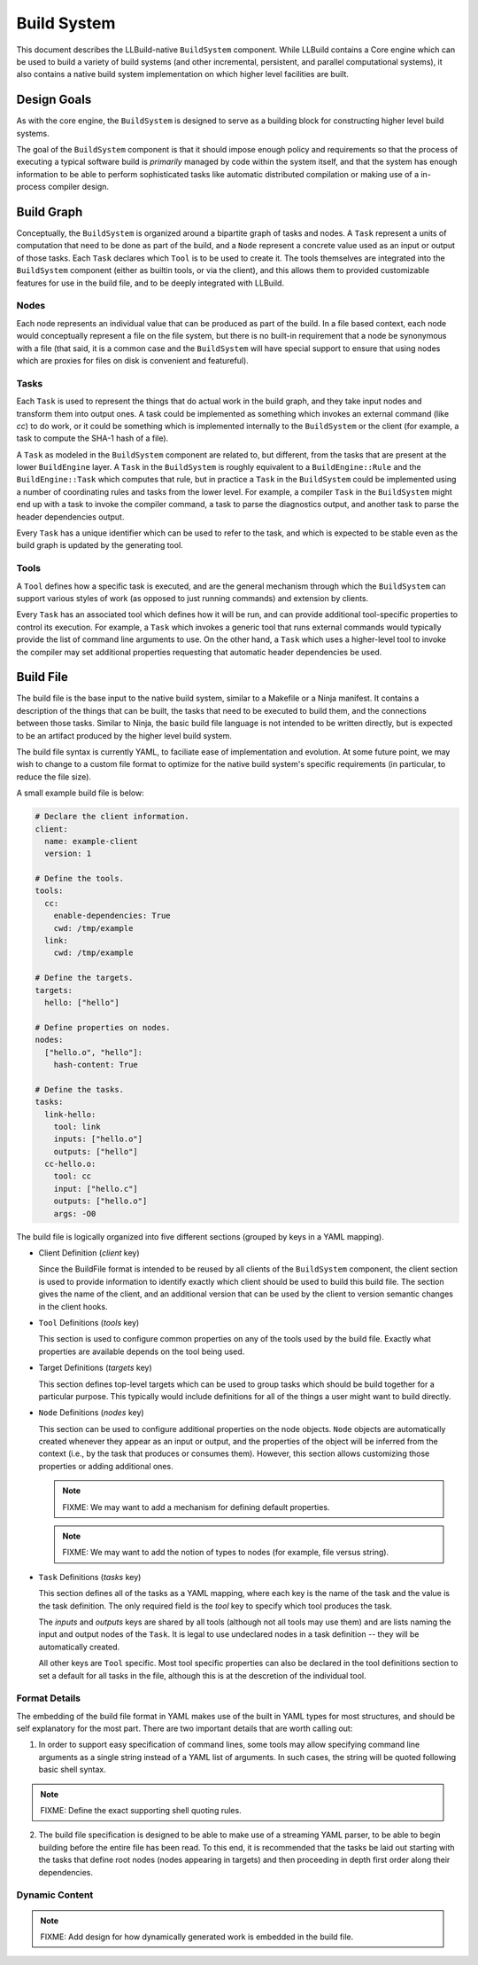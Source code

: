==============
 Build System
==============

This document describes the LLBuild-native ``BuildSystem`` component. While
LLBuild contains a Core engine which can be used to build a variety of build
systems (and other incremental, persistent, and parallel computational systems),
it also contains a native build system implementation on which higher level
facilities are built.


Design Goals
============

As with the core engine, the ``BuildSystem`` is designed to serve as a building
block for constructing higher level build systems.

The goal of the ``BuildSystem`` component is that it should impose enough policy
and requirements so that the process of executing a typical software build is
*primarily* managed by code within the system itself, and that the system has
enough information to be able to perform sophisticated tasks like automatic
distributed compilation or making use of a in-process compiler design.

Build Graph
===========

Conceptually, the ``BuildSystem`` is organized around a bipartite graph of tasks
and nodes. A ``Task`` represent a units of computation that need to be done as
part of the build, and a ``Node`` represent a concrete value used as an input
or output of those tasks. Each ``Task`` declares which ``Tool`` is to be used to
create it. The tools themselves are integrated into the ``BuildSystem``
component (either as builtin tools, or via the client), and this allows them to
provided customizable features for use in the build file, and to be deeply
integrated with LLBuild.

Nodes
-----

Each node represents an individual value that can be produced as part of the
build. In a file based context, each node would conceptually represent a file on
the file system, but there is no built-in requirement that a node be synonymous
with a file (that said, it is a common case and the ``BuildSystem`` will have
special support to ensure that using nodes which are proxies for files on disk
is convenient and featureful).

Tasks
-----

Each ``Task`` is used to represent the things that do actual work in the build
graph, and they take input nodes and transform them into output ones. A task
could be implemented as something which invokes an external command (like `cc`)
to do work, or it could be something which is implemented internally to the
``BuildSystem`` or the client (for example, a task to compute the SHA-1 hash of
a file).

A ``Task`` as modeled in the ``BuildSystem`` component are related to, but
different, from the tasks that are present at the lower ``BuildEngine`` layer. A
``Task`` in the ``BuildSystem`` is roughly equivalent to a ``BuildEngine::Rule``
and the ``BuildEngine::Task`` which computes that rule, but in practice a
``Task`` in the ``BuildSystem`` could be implemented using a number of
coordinating rules and tasks from the lower level. For example, a compiler
``Task`` in the ``BuildSystem`` might end up with a task to invoke the compiler
command, a task to parse the diagnostics output, and another task to parse the
header dependencies output.

Every ``Task`` has a unique identifier which can be used to refer to the task,
and which is expected to be stable even as the build graph is updated by the
generating tool.

Tools
-----

A ``Tool`` defines how a specific task is executed, and are the general mechanism
through which the ``BuildSystem`` can support various styles of work (as opposed
to just running commands) and extension by clients.

Every ``Task`` has an associated tool which defines how it will be run, and can
provide additional tool-specific properties to control its execution. For
example, a ``Task`` which invokes a generic tool that runs external commands
would typically provide the list of command line arguments to use. On the other
hand, a ``Task`` which uses a higher-level tool to invoke the compiler may set
additional properties requesting that automatic header dependencies be used.


Build File
==========

The build file is the base input to the native build system, similar to a
Makefile or a Ninja manifest. It contains a description of the things that can
be built, the tasks that need to be executed to build them, and the connections
between those tasks. Similar to Ninja, the basic build file language is not
intended to be written directly, but is expected to be an artifact produced by
the higher level build system.

The build file syntax is currently YAML, to faciliate ease of implementation and
evolution. At some future point, we may wish to change to a custom file format
to optimize for the native build system's specific requirements (in particular,
to reduce the file size).

A small example build file is below:

.. code-block:: yaml
  
  # Declare the client information.
  client:
    name: example-client
    version: 1

  # Define the tools.
  tools:
    cc:
      enable-dependencies: True
      cwd: /tmp/example
    link:
      cwd: /tmp/example
  
  # Define the targets.
  targets:
    hello: ["hello"]
  
  # Define properties on nodes.
  nodes:
    ["hello.o", "hello"]:
      hash-content: True
    
  # Define the tasks.
  tasks:
    link-hello:
      tool: link
      inputs: ["hello.o"]
      outputs: ["hello"]
    cc-hello.o:
      tool: cc
      input: ["hello.c"]
      outputs: ["hello.o"]
      args: -O0

The build file is logically organized into five different sections (grouped by
keys in a YAML mapping).

* Client Definition (`client` key)

  Since the BuildFile format is intended to be reused by all clients of the
  ``BuildSystem`` component, the client section is used to provide information
  to identify exactly which client should be used to build this build file. The
  section gives the name of the client, and an additional version that can be
  used by the client to version semantic changes in the client hooks.

* ``Tool`` Definitions (`tools` key)

  This section is used to configure common properties on any of the tools used
  by the build file. Exactly what properties are available depends on the tool
  being used.

* Target Definitions (`targets` key)

  This section defines top-level targets which can be used to group tasks which
  should be build together for a particular purpose. This typically would
  include definitions for all of the things a user might want to build directly.

* ``Node`` Definitions (`nodes` key)

  This section can be used to configure additional properties on the node
  objects. ``Node`` objects are automatically created whenever they appear as an
  input or output, and the properties of the object will be inferred from the
  context (i.e., by the task that produces or consumes them). However, this
  section allows customizing those properties or adding additional ones.

  .. note::
    FIXME: We may want to add a mechanism for defining default properties.

  .. note::
    FIXME: We may want to add the notion of types to nodes (for example, file
    versus string).

* ``Task`` Definitions (`tasks` key)

  This section defines all of the tasks as a YAML mapping, where each key is the
  name of the task and the value is the task definition. The only required field
  is the `tool` key to specify which tool produces the task.

  The `inputs` and `outputs` keys are shared by all tools (although not all
  tools may use them) and are lists naming the input and output nodes of the
  ``Task``. It is legal to use undeclared nodes in a task definition -- they
  will be automatically created.

  All other keys are ``Tool`` specific. Most tool specific properties can also
  be declared in the tool definitions section to set a default for all tasks in
  the file, although this is at the descretion of the individual tool.

Format Details
--------------

The embedding of the build file format in YAML makes use of the built in YAML
types for most structures, and should be self explanatory for the most
part. There are two important details that are worth calling out:

1. In order to support easy specification of command lines, some tools may allow
   specifying command line arguments as a single string instead of a YAML list
   of arguments. In such cases, the string will be quoted following basic shell
   syntax.

.. note::
  FIXME: Define the exact supporting shell quoting rules.

2. The build file specification is designed to be able to make use of a
   streaming YAML parser, to be able to begin building before the entire file
   has been read. To this end, it is recommended that the tasks be laid out
   starting with the tasks that define root nodes (nodes appearing in targets)
   and then proceeding in depth first order along their dependencies.

Dynamic Content
---------------

.. note::
  FIXME: Add design for how dynamically generated work is embedded in the build
  file.
